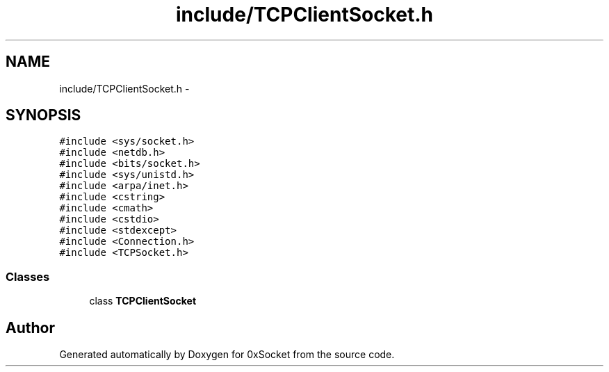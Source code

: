 .TH "include/TCPClientSocket.h" 3 "Thu Oct 2 2014" "Version 0.2" "0xSocket" \" -*- nroff -*-
.ad l
.nh
.SH NAME
include/TCPClientSocket.h \- 
.SH SYNOPSIS
.br
.PP
\fC#include <sys/socket\&.h>\fP
.br
\fC#include <netdb\&.h>\fP
.br
\fC#include <bits/socket\&.h>\fP
.br
\fC#include <sys/unistd\&.h>\fP
.br
\fC#include <arpa/inet\&.h>\fP
.br
\fC#include <cstring>\fP
.br
\fC#include <cmath>\fP
.br
\fC#include <cstdio>\fP
.br
\fC#include <stdexcept>\fP
.br
\fC#include <Connection\&.h>\fP
.br
\fC#include <TCPSocket\&.h>\fP
.br

.SS "Classes"

.in +1c
.ti -1c
.RI "class \fBTCPClientSocket\fP"
.br
.in -1c
.SH "Author"
.PP 
Generated automatically by Doxygen for 0xSocket from the source code\&.
